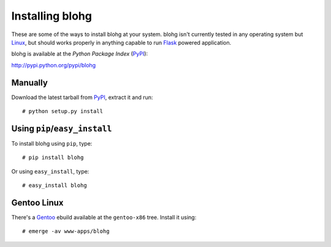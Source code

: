Installing blohg
================

These are some of the ways to install blohg at your system. blohg isn't
currently tested in any operating system but Linux_, but should works properly
in anything capable to run Flask_ powered application.

blohg is available at the *Python Package Index* (PyPI_):

http://pypi.python.org/pypi/blohg

.. _Linux: http://kernel.org/
.. _Flask: http://flask.pocoo.org/
.. _PyPI: http://pypi.python.org/


Manually
--------

Download the latest tarball from PyPI_, extract it and run::
   
   # python setup.py install


Using ``pip``/``easy_install``
------------------------------

To install blohg using ``pip``, type::
    
    # pip install blohg

Or using ``easy_install``, type::
    
    # easy_install blohg

Gentoo Linux
------------

There's a Gentoo_ ebuild available at the ``gentoo-x86`` tree. Install it
using::
    
    # emerge -av www-apps/blohg

.. _Gentoo: http://www.gentoo.org/

